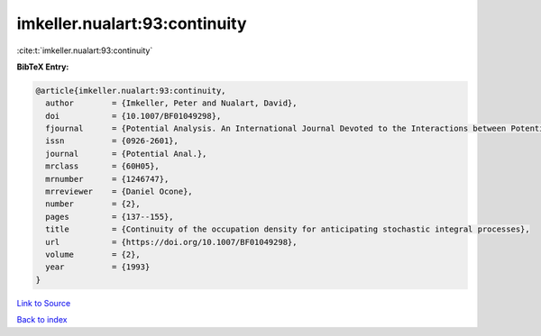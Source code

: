 imkeller.nualart:93:continuity
==============================

:cite:t:`imkeller.nualart:93:continuity`

**BibTeX Entry:**

.. code-block:: bibtex

   @article{imkeller.nualart:93:continuity,
     author        = {Imkeller, Peter and Nualart, David},
     doi           = {10.1007/BF01049298},
     fjournal      = {Potential Analysis. An International Journal Devoted to the Interactions between Potential Theory, Probability Theory, Geometry and Functional Analysis},
     issn          = {0926-2601},
     journal       = {Potential Anal.},
     mrclass       = {60H05},
     mrnumber      = {1246747},
     mrreviewer    = {Daniel Ocone},
     number        = {2},
     pages         = {137--155},
     title         = {Continuity of the occupation density for anticipating stochastic integral processes},
     url           = {https://doi.org/10.1007/BF01049298},
     volume        = {2},
     year          = {1993}
   }

`Link to Source <https://doi.org/10.1007/BF01049298},>`_


`Back to index <../By-Cite-Keys.html>`_
